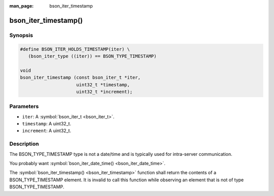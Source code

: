 :man_page: bson_iter_timestamp

bson_iter_timestamp()
=====================

Synopsis
--------

.. code-block:: c

  #define BSON_ITER_HOLDS_TIMESTAMP(iter) \
     (bson_iter_type ((iter)) == BSON_TYPE_TIMESTAMP)

  void
  bson_iter_timestamp (const bson_iter_t *iter,
                       uint32_t *timestamp,
                       uint32_t *increment);

Parameters
----------

* ``iter``: A :symbol:`bson_iter_t <bson_iter_t>`.
* ``timestamp``: A uint32_t.
* ``increment``: A uint32_t.

Description
-----------

The BSON_TYPE_TIMESTAMP type is not a date/time and is typically used for intra-server communication.

You probably want :symbol:`bson_iter_date_time() <bson_iter_date_time>`.

The :symbol:`bson_iter_timestamp() <bson_iter_timestamp>` function shall return the contents of a BSON_TYPE_TIMESTAMP element. It is invalid to call this function while observing an element that is not of type BSON_TYPE_TIMESTAMP.

